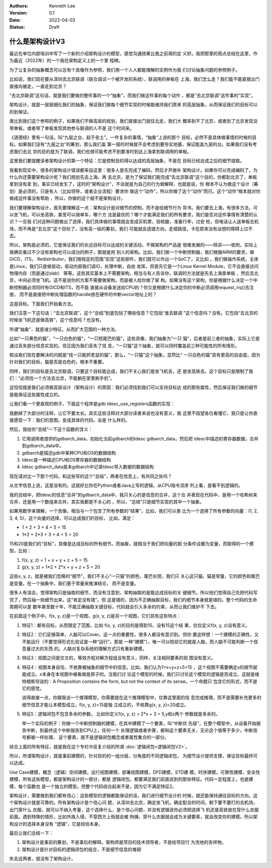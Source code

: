 .. Kenneth Lee 版权所有 2022

:Authors: Kenneth Lee
:Version: 0.1
:Date: 2022-04-03
:Status: Draft

什么是架构设计V3
****************

最近在单位内部培训中写了一个新的介绍架构设计的模型，感觉沟通效果比我之前用的定
义好。我把那里的观点总结在这里，作为最近（2022年）的一个我在架构定义上的一个里
程碑。

为了让复杂的抽象概念可以总有个具像作为参照，我们用一个人人都能理解的实例作为我
们讨论抽象问题的参照例子。

比如说，我们现在要从深圳去北京联调（联合调试一个被开发的系统），联调用的单板在
上海，我们怎么走？我们能不能直接出门直接向被走，一直走到北京？

“去北京联调”这句话，就是我们要做的整件事的一个“抽象”，而我们做这件事的每个动作
，都是“去北京联调”这件事的“实现”。

架构设计，就是一层层细化我们的抽象，保证我们做每个细节实现的时候能维持我们原来
的高层抽象。从而保证我们的目标可以的到保证。

类比到我们这个参照的例子，如果我们不做高层的规划，我们直接出门就往北走，我们大
概率到不了北京，或者到了北京发现没带单板，或者带了单板发现其他参与联调的人不是
这个时间来。

《道德经》里有一句话，叫“九层之台，起于垒土”。一件复杂的事情，“抽象”上说的那个
目标，必然不是具体做事情的时候的目标。如果我们没有“九层之台”的筹划，那么我们盖
第一层的时候就不会考虑到要夯实地基，保证能盖九层的台。如果我们没有考虑我们去北
京的目的是为了联调，我们也很可能考虑不到要准时到达上海拿到联调用的单板。

这里我们要提醒读者架构设计的第一个特征：它是控制目的得以达成的高层抽象，不是在
目标已经达成之后的细节提取。

我看到现实中，很多的架构设计错误都来自这里：很多人是先完成了编码，然后才开做补
架构设计。如果你可以完成编码了，为什么你还需要架构设计呢？我们规划先去上海，再
去北京，是为了保证我们能完成“去北京联调”这个目的，你都到北京了，单板拿到没有拿
到，事实已经发生了，这时的“架构设计”，不会就是为自己的行为做解释，也就是说，你
根本不认为做这个设计（筹划）是必须的，只是有人（比如领导，或者企业流程）要求你
做这个“动作”，所以你做了这个“动作”而已。这个“动作”根本就对你做成这件事没有帮助
，所以，你做的这个就不是架构设计。

我们要理解架构设计，首先要理解这一点：架构设计是对细节的控制，而不是给细节行为
背书。我们要去上海，有很多方法，可以坐飞机，可以坐高铁，甚至可以骑单车，哪个方
法是最优的？哪个才能满足我们的所有要求，我们是否对这件事情有清楚的认识？一旦我
们对这种问题做出了选择，我们具体做的事情就会变成买机票，验核酸，准备行李，过安
检，但电话让人送单板去机场，而不再是“去北京”这个目标了，没有高一级的筹划，我们
可能就会选错方向，走错路径，卡在原来没有设想的障碍上过不去。

所以，架构是必须的，它是保证我们的长远目标可以达成的关键活动。不做架构的产品是
很难发展的——除非——依附。实际上我确实看过不少没有架构也可以成功的例子，那就是用
别人的架构。比如，我们做一个中断控制器，我们根据ARM的要求，做GICD，ITS，
Redistributor，我们按规定的范围“实现”这些部件，我们就可以作出一个SoC了。又比如
，我们做操作系统，主体是Linux，我们只是做驱动，驱动内部我们读IO，处理中断，自由
发挥，但首先它是一个Linux Kernel Module，它不会直接访问物理内存（而是通过slab）
等等。这些其实基本上不需要架构，相当与有人告诉你，联调的方法就是先去上海拿单板
，然后去北京，中间必须坐飞机。这不是说你的方案不需要做架构，而是被人给你做了架
构。如果没有这个架构，你是根据什么决定一个中断控制器必须同时有GICD和ITS，而不能
直接从设备发送给CPU的？你又是根据什么决定你的中断必须调用request_irq()去注册，
而不是直接把中断处理函数的handle放在硬件的中断vector地址上的？

这是目标。下面我们开始看方法。

我们注意一下这句话：“去北京联调”，这个“总结”到底包括了哪些信息？它包括“谁去联调
”这个信息吗？没有。它包括“去北京的时候坐飞机还是做高铁”，这个信息吗？也没有。

所谓“抽象”，就是减少特征，从而扩大范围的一种方法。

比如“一只黄色的猫”，“一只白色的猫”，“一只短尾巴的猫”，这些具像，我们抽象为“一只
猫”，后者是前三者的抽象，实际上它是通过丢失部分信息实现的。但正因为我们丢失了信
息，“一只猫”这个抽象，就可以同时覆盖前三种可能性的所有情形。

假设我们现在要解决的问题是“找一只能抓老鼠的猫”，那么，“一只猫”这个抽象，显然比“
一只白色的猫”具有更高的自由度。因为针对我们的目标，猫是否是白色的，根本不重要。

同样，我们的目标是去北京联调，只要这个目标能达成，我们不关心我们是坐飞机去，还
是坐高铁去。这个目标只是限制了我们：“必须找一个方法去北京，不能躺在家里刷手机”。

这恰恰就是我们必须做高层设计（架构设计）的原因：我们必须找到我们可以支持目标达
成的那些属性，然后保证我们做的细节是能保证这些属性成立的。

让我们看一个更直观的例子，下面这个程序是gdb tdesc_use_registers函数的实现：

.. code-block:c++

  tdesc_use_registers (struct gdbarch *gdbarch,
		       const struct target_desc *target_desc,
		       tdesc_arch_data_up &&early_data,
		       tdesc_unknown_register_ftype unk_reg_cb)
  {
    int num_regs = gdbarch_num_regs (gdbarch);
    struct tdesc_arch_data *data;
  
    gdb_assert (tdesc_has_registers (target_desc));
  
    data = (struct tdesc_arch_data *) gdbarch_data (gdbarch, tdesc_data);
    data->arch_regs = std::move (early_data->arch_regs);
  
    /* Build up a set of all registers, so that we can assign register
       numbers where needed.  The hash table expands as necessary, so
       the initial size is arbitrary.  */
    htab_up reg_hash (htab_create (37, htab_hash_pointer, htab_eq_pointer,
				   NULL));
    for (const tdesc_feature_up &feature : target_desc->features)
      for (const tdesc_reg_up &reg : feature->registers)
        {
	  void **slot = htab_find_slot (reg_hash.get (), reg.get (), INSERT);
  
	  printf_unfiltered("kenny: add reg %s(group=%s) to hash\n", reg.get()->name.data(), reg->group.data());
	  *slot = reg.get ();
	  /* Add reggroup if its new.  */
	  if (!reg->group.empty ())
	    if (reggroup_find (gdbarch, reg->group.c_str ()) == NULL) {
	      reggroup_add (gdbarch, reggroup_gdbarch_new (gdbarch,
							   reg->group.c_str (),
							   USER_REGGROUP));
  
	      printf_unfiltered("kenny: add reg %s to group %s\n", reg.get()->name.data(),reg->group.c_str());
	    }
        }
  
    int sum=0;
    for (const tdesc_arch_reg &arch_reg : data->arch_regs) {
      sum++;
      if (arch_reg.reg != NULL) {
        htab_remove_elt (reg_hash.get (), arch_reg.reg);
        printf_unfiltered("kenny: remove reg %s from hash\n", arch_reg.reg->name.data());
      }
    }
  
    gdb_assert (data->arch_regs.size () <= num_regs);
    printf_unfiltered("kenny: now data->arch_regs.size=%ld, num_regs=%d, data->arch_regs num=%d\n", data->arch_regs.size(), num_regs, sum);
    while (data->arch_regs.size () < num_regs)
      data->arch_regs.emplace_back (nullptr, nullptr);
  
    if (unk_reg_cb != NULL)
      {
        for (const tdesc_feature_up &feature : target_desc->features)
	  for (const tdesc_reg_up &reg : feature->registers)
	    if (htab_find (reg_hash.get (), reg.get ()) != NULL)
	      {
	        int regno = unk_reg_cb (gdbarch, feature.get (),
				        reg->name.c_str (), num_regs);
	        gdb_assert (regno == -1 || regno >= num_regs);
	        if (regno != -1)
		  {
		    while (regno >= data->arch_regs.size ())
		      data->arch_regs.emplace_back (nullptr, nullptr);
		    data->arch_regs[regno] = tdesc_arch_reg (reg.get (), NULL);
		    num_regs = regno + 1;
		    htab_remove_elt (reg_hash.get (), reg.get ());
		  }
	      }
      }
  
    gdb_assert (data->arch_regs.size () == num_regs);
  
    for (const tdesc_feature_up &feature : target_desc->features)
      for (const tdesc_reg_up &reg : feature->registers)
        if (htab_find (reg_hash.get (), reg.get ()) != NULL)
	  {
	    data->arch_regs.emplace_back (reg.get (), nullptr);
	    num_regs++;
	  }
  
    /* Update the architecture.  */
    set_gdbarch_num_regs (gdbarch, num_regs);
    set_gdbarch_register_name (gdbarch, tdesc_register_name);
    set_gdbarch_register_type (gdbarch, tdesc_register_type);
    set_gdbarch_remote_register_number (gdbarch,
				        tdesc_remote_register_number);
    set_gdbarch_register_reggroup_p (gdbarch, tdesc_register_reggroup_p);
  }

我删掉了大部分的注释，让它不要太长。其实这些注释对大部分读者来说也没有意义，我
这里不指望各位看懂它，我只是让你直接感受一下：我们的意图，变成具体的代码，会是
什么样的。

然后，我给你“总结”一下这个函数的含义：

1. 它用调用者提供的gdbarch_data，初始化当前gdbarch的tdesc gdbarch_data，然后把
   tdesc中描述的寄存器数据，合并到gdbarch_data中。
2. gdbarch是描述gdb中某种CPU和OS的数据结构
3. tdesc是一种描述CPU和OS寄存器的数据结构
4. tdesc gdbarch_data是本gdbarch中记录tdesc导入数据的数据结构

现在请对比一下那个代码，和这些写的这个“总结”，两者在信息上，有共同之处吗？

从文字信息上说，这是没有的。这就好比你在Python或者Java上写的逻辑，从CPU指令流序
列上看，是看不到逻辑的。

我的总结中，把tdesc的信息“合并”的gdbarch_data中，我只关心的是信息的合并，这个合
并表现在代码中，是用一个哈希树来合并，还是用一个数组来合并，其实我都是不关心的
，所以，“总结”只是细节实现的其中一个抽象。

如果用数学来理解，一个具像，相当与一个包含了所有参数的“结果”，比如，我们可以类
比为一个选择了所有参数的向量：(1, 2, 3, 4, 5)，这个向量的选择，可以达成我们的目标，
比如，满足：

* 1 + 2 + 3 + 4 + 5 = 15
* 1*2 + 2*3 + 3 + 4 + 5 = 20

15和20是我们的“目标”，具像是达成目标的所有细节。而抽象，就相当于我们把向量的部
分条件设置为变量，而取得的一个模型。比如：

1. f(x, y, z) = 1 + x + y + z + 5 = 15
2. g(x, y, z) = 1*2 + 2*x + y + z + 5 = 20

这些x, y, z，就是被我们忽略的“细节”，我们不关心“一只猫”的颜色，尾巴长短，我们只
关心这只猫。猫是常量，它的颜色和尾巴是变量。在一个抽象中，我们基于常量来推演结论，
而不是变量。

很多人有误会，觉得架构只是抽取的细节，而没有注意到，架构抽取的是能达成目标的关
键细节。所以他们觉得自己先把代码写完了，然后抽一些细节出来，这“肯定没有错”。但
这是错的，因为不正确抽取目标，我们的细节本身就是错的。整个代码的生命周期可以是
数年甚至数十年，不能正确抽取关键目标，代码就会引入多余的约束，从而让我们维护不
下去。

在前面这个例子中，f(x, y, z)是一个视图，g(x, y, z)是另一个视图，它们具有这些特点：

1. 特征1：都有目标，从而限定了范围，比如 f(x, y, z)的目的是得到15，没有15这个结
   果，仅仅定义f(x, y, z)没有意义。

2. 特征2：它们足够简单，人脑可以Cover。这一点的重要性，很多人都没有意识到。但你
   要这样想：一个建模的正确性，又不能运行（不要觉得形式化验证是一种“运行”，那是
   一种“建模”），唯一可以校验它的就是人脑，而人脑不可能判断一个信息量过大的东西
   的。人脑对复杂系统的理解方式只有重新建模。

3. 特征3：视图之间是交叉的，等效方程对解方程组没有意义，同样，关注相同要素的视
   图没有意义。

4. 特征4：视图本身自恰，不依靠被抽象的细节中的信息。比如，我们认为1+x+y+z+5=15
   ，这个视图不需要确定x的细节就能成立。x本身在本视图中被看做是原子的。当我们讨
   论这个模型的时候，我们只讨论这个模型的逻辑是否成立。这就是维特根斯坦说的：A
   Proposition contains the form, but not the context of its sense。一个命题只
   包含它的形式，而不是它的感觉。

   说得直接一点，你跟我谈一个推理模型，你需要就在这个推理模型中，仅靠这里面的信
   息完成推理，而不是需要补充更多的细节信息才能让本模型成立。f(x, y, z)=15是独
   立成立的，不依靠g(x, y, z)=20成立。

5. 特征5：逻辑闭包不包含多余的参数。 比如你定义f(x, y, z) = 2*x + 3 = 5,y和z两个
   参数就是多余的。

   举一个实际的例子：你做一个中断控制器的建模，在其中建模了一个要素，叫“中断优
   先级”，在整个模型中，从设备开始报告中断，到最终这个中断报告到CPU上，任何一个
   处理逻辑或者步骤，都和这个要素无关，无论这个值等于多少，中断信号都被一样处理，
   这个要素，就不是逻辑闭包概念或者属性集合的一部分。


综合上面的所有特征，就是我在这个专栏中反复介绍的所谓
\ :doc:`逻辑闭包<逻辑闭包V2>`\ 。

所以，所谓架构设计，就是事前建模的，针对目的的一组分层，分角度的不同逻辑闭包，
为细节设计提供支撑，保证目标最终可以达成。

Use Case建模，概念（逻辑）空间建模，运行视图建模，部署视图建模，DFD建模，STD建
模，时序建模，可靠性建模，安全性建模，所有这些模型，都是架构设计的一部分，都是
逻辑闭包，都要满足我们前面说到的那些特征。代码一定程度上，也是建模，每个函数也
是一个独立的模型。但整个代码综合起来不是，因为它不满足特征2。

架构设计，需要做到我们都有信心：这些模型的逻辑都能保证的话，我们进行细节设计的
时候，就还能保持通往目标的方向。这个架构设计就是可靠的。所有架构设计是个信心问
题，从深圳去北京，确定坐飞机，确定配合的时间，剩下要不要打的去机场，出门穿什么
衣服，就可以不纳入考量，这个选择什么，是个信心问题，并没有逻辑说你必须把选择飞
机还是高铁放在穿什么衣服前面。遇到特殊的情形，比如外族入侵，不穿西方上街就会被
拘捕，穿什么衣服就会成为关键要素，就会改变你的建模。所以架构设计的选择本身没有
“逻辑”，它是经验本身。

最后让我们总结一下：

1. 架构设计是事前的筹划，不是事后的解释。架构师是项目的技术领导者，不是给项目行
   为洗地的吉祥物。

2. 架构设计是针对目标的逻辑闭包的组合，不是细节信息的堆砌

失去这两者，就没有了架构设计。
